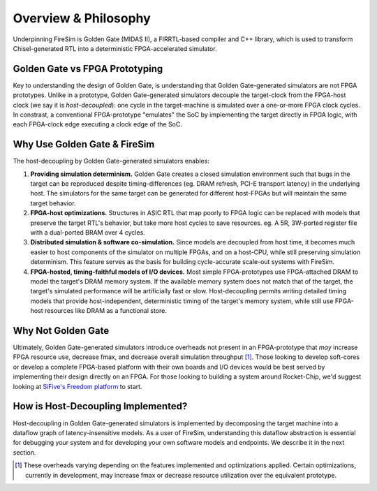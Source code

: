 Overview & Philosophy
=====================

Underpinning FireSim is Golden Gate (MIDAS II), a FIRRTL-based compiler and C++ library, which
is used to transform Chisel-generated RTL into a deterministic FPGA-accelerated
simulator.

Golden Gate vs FPGA Prototyping
-------------------------------

Key to understanding the design of Golden Gate, is understanding that Golden Gate-generated
simulators are not FPGA prototypes. Unlike in a prototype, Golden Gate-generated simulators decouple the
target-clock from the FPGA-host clock (we say it is *host-decoupled*): one cycle in the target-machine is
simulated over a one-or-more FPGA clock cycles. In constrast, a
conventional FPGA-prototype "emulates" the SoC by implementing the target
directly in FPGA logic, with each FPGA-clock edge executing a clock edge of the
SoC.

Why Use Golden Gate & FireSim
-------------------------------

The host-decoupling by Golden Gate-generated simulators enables:

#. **Providing simulation determinism.**
   Golden Gate creates a closed simulation environment such that bugs in the target can be reproduced
   despite timing-differences (eg. DRAM refresh, PCI-E transport latency) in the underlying host.
   The simulators for the same target can be generated for different host-FPGAs but will maintain
   the same target behavior.

#. **FPGA-host optimizations.**
   Structures in ASIC RTL that map poorly to FPGA logic can be replaced with models
   that preserve the target RTL's behavior, but take more host cycles to save resources.
   eg. A 5R, 3W-ported register file with a dual-ported BRAM over 4 cycles.

#. **Distributed simulation & software co-simulation.**
   Since models are decoupled from host time, it becomes much easier to host
   components of the simulator on multiple FPGAs, and on a host-CPU, while still
   preserving simulation determinism. This feature serves as the basis for building
   cycle-accurate scale-out systems with FireSim.

#. **FPGA-hosted, timing-faithful models of I/O devices.**
   Most simple FPGA-prototypes use FPGA-attached DRAM to model the target's
   DRAM memory system. If the available memory system does not match that of
   the target, the target's simulated performance will be artificially
   fast or slow. Host-decoupling permits writing detailed timing models that
   provide host-independent, deterministic timing of the target's memory system,
   while still use FPGA-host resources like DRAM as a functional store.


Why Not Golden Gate
-----------------------------------

Ultimately, Golden Gate-generated simulators introduce overheads not present in an
FPGA-prototype that *may* increase FPGA resource use, decrease fmax, and
decrease overall simulation throughput [#]_.  Those looking to develop
soft-cores or develop a complete FPGA-based platform with their own boards and
I/O devices would be best served by implementing their design directly on an FPGA. For
those looking to building a system around Rocket-Chip, we'd suggest looking at
`SiFive's Freedom platform <https://github.com/sifive/freedom>`_ to start.

How is Host-Decoupling Implemented?
-----------------------------------
Host-decoupling in Golden Gate-generated simulators is implemented by decomposing the
target machine into a dataflow graph of latency-insensitive models. As a user
of FireSim, understanding this dataflow abstraction is essential for debugging
your system and for developing your own software models and endpoints. We
describe it in the next section.

.. [#] These overheads varying depending on the features implemented and optimizations applied. Certain optimizations, currently in development, may increase fmax or decrease resource utilization over the equivalent prototype.

